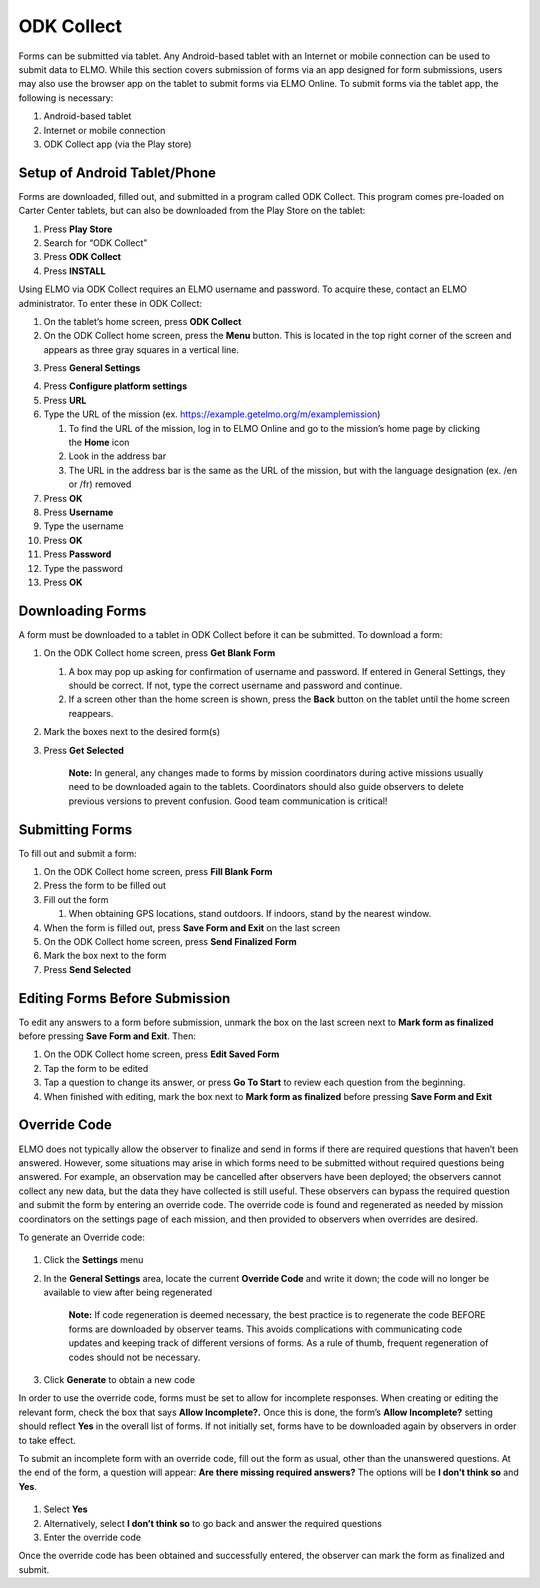 ODK Collect
~~~~~~~~~~~~~~~~~~~~~~~~~~

Forms can be submitted via tablet. Any Android-based tablet with an
Internet or mobile connection can be used to submit data to ELMO. While
this section covers submission of forms via an app designed for form
submissions, users may also use the browser app on the tablet to submit
forms via ELMO Online. To submit forms via the tablet app, the following
is necessary:

1. Android-based tablet
2. Internet or mobile connection
3. ODK Collect app (via the Play store)

Setup of Android Tablet/Phone
^^^^^^^^^^^^^^^^^^^^^^^^^^^^^^^^^^

Forms are downloaded, filled out, and submitted in a program called ODK
Collect. This program comes pre-loaded on Carter Center tablets, but can
also be downloaded from the Play Store on the tablet:

1. Press **Play Store**
2. Search for “ODK Collect”
3. Press **ODK Collect**
4. Press **INSTALL**

Using ELMO via ODK Collect requires an ELMO username and password. To
acquire these, contact an ELMO administrator. To enter these in ODK
Collect:

1.  On the tablet’s home screen, press **ODK Collect**
2.  On the ODK Collect home screen, press the **Menu** button. This is
    located in the top right corner of the screen and appears as three
    gray squares in a vertical line.
3.  Press **General Settings**
     |ODK menu edited|
4.  Press **Configure platform settings**
5.  Press **URL**
6.  Type the URL of the mission (ex.
    https://example.getelmo.org/m/examplemission)

    1. To find the URL of the mission, log in to ELMO Online and go to
       the mission’s home page by clicking the **Home** icon
    2. Look in the address bar
    3. The URL in the address bar is the same as the URL of the mission,
       but with the language designation (ex. /en or /fr) removed

7.  Press **OK**
8.  Press **Username**
9.  Type the username
10. Press **OK**
11. Press **Password**
12. Type the password
13. Press **OK**

Downloading Forms
^^^^^^^^^^^^^^^^^^^^^^

A form must be downloaded to a tablet in ODK Collect before it can be
submitted. To download a form:

1. On the ODK Collect home screen, press **Get Blank Form**

   1. A box may pop up asking for confirmation of username and password.
      If entered in General Settings, they should be correct. If not,
      type the correct username and password and continue.
   2. If a screen other than the home screen is shown, press the
      **Back** button on the tablet until the home screen reappears.

2. Mark the boxes next to the desired form(s)
3. Press **Get Selected**

    **Note:** In general, any changes made to forms by mission
    coordinators during active missions usually need to be downloaded
    again to the tablets. Coordinators should also guide observers to
    delete previous versions to prevent confusion. Good team
    communication is critical!

Submitting Forms
^^^^^^^^^^^^^^^^^^^^^

To fill out and submit a form:

1. On the ODK Collect home screen, press **Fill Blank Form**
2. Press the form to be filled out
3. Fill out the form

   1. When obtaining GPS locations, stand outdoors. If indoors, stand by
      the nearest window.

4. When the form is filled out, press **Save Form and Exit** on the
   last screen
5. On the ODK Collect home screen, press **Send Finalized Form**
6. Mark the box next to the form
7. Press **Send Selected**

Editing Forms Before Submission
^^^^^^^^^^^^^^^^^^^^^^^^^^^^^^^^^^^^

To edit any answers to a form before submission, unmark the box on the
last screen next to **Mark form as finalized** before pressing **Save
Form and Exit**. Then:

1. On the ODK Collect home screen, press **Edit Saved Form**
2. Tap the form to be edited
3. Tap a question to change its answer, or press **Go To Start** to
   review each question from the beginning.
4. When finished with editing, mark the box next to **Mark form as
   finalized** before pressing **Save Form and Exit**

Override Code
^^^^^^^^^^^^^^^^^^

ELMO does not typically allow the observer to finalize and send in forms
if there are required questions that haven’t been answered. However,
some situations may arise in which forms need to be submitted without
required questions being answered. For example, an observation may be
cancelled after observers have been deployed; the observers cannot
collect any new data, but the data they have collected is still
useful. These observers can bypass the required question and submit the
form by entering an override code. The override code is found and
regenerated as needed by mission coordinators on the settings page of
each mission, and then provided to observers when overrides are desired.

To generate an Override code:

.. figure:: override-code.png
   :alt: override code


1. Click the **Settings** menu
2. In the **General Settings** area, locate the current **Override
   Code** and write it down; the code will no longer be available to
   view after being regenerated

       **Note:** If code regeneration is deemed necessary, the best
       practice is to regenerate the code BEFORE forms are downloaded by
       observer teams. This avoids complications with communicating code
       updates and keeping track of different versions of forms. As a
       rule of thumb, frequent regeneration of codes should not be
       necessary.

3. Click **Generate** to obtain a new code

In order to use the override code, forms must be set to allow for
incomplete responses. When creating or editing the relevant form, check
the box that says **Allow Incomplete?.** Once this is done, the form’s
**Allow Incomplete?** setting should reflect **Yes** in the overall
list of forms. If not initially set, forms have to be downloaded again
by observers in order to take effect.

To submit an incomplete form with an override code, fill out the form as
usual, other than the unanswered questions. At the end of the form, a
question will appear: **Are there missing required answers?** The
options will be **I don’t think so** and **Yes**.

.. figure:: incomplete-tablet-response.png
   :alt: incomplete tablet response


1. Select **Yes**
2. Alternatively, select **I don’t think so** to go back and answer
   the required questions
3. Enter the override code

Once the override code has been obtained and successfully entered, the
observer can mark the form as finalized and submit.

.. |ODK menu edited| image:: ODK-menu-edited.png
